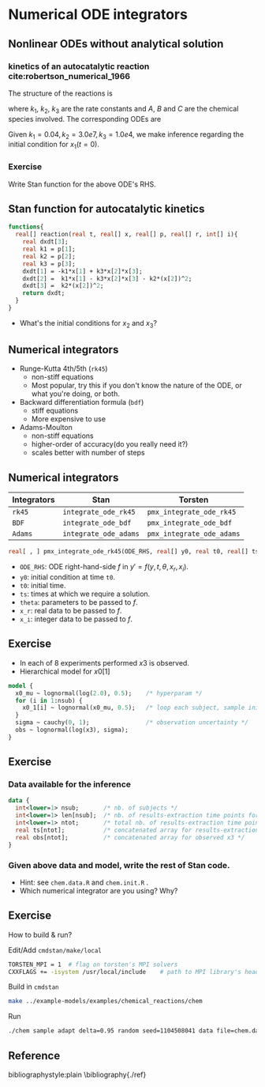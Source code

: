 #+startup: beamer

* Numerical ODE integrators @@latex:\\ \footnotesize{Yi Zhang}@@

** Nonlinear ODEs without analytical solution
*** kinetics of an autocatalytic reaction cite:robertson_numerical_1966
The structure of the reactions is 
\begin{equation*}
A \xrightarrow{k_1} B,\quad
B+B \xrightarrow{k_2} C + B,\quad
B+C \xrightarrow{k_3} C + A,
\end{equation*}
where $k_1$, $k_2$, $k_3$ are the rate
constants and $A$, $B$ and $C$ are the chemical species
involved. The corresponding ODEs are
\begin{align*}
x_1' &= -k_1x_1 + k_3x_2x_3\\
x_2' &=  k_1x_1 - k_2x_2^2 - k_3x_2x_3\\
x_3' &=  k_2x_2^2
\end{align*}
Given $k_1=0.04, k_2=3.0e7, k_3=1.0e4$, we make inference
regarding the initial condition for $x_1(t=0)$.
*** Exercise
Write Stan function for the above ODE's RHS.

** Stan function for autocatalytic kinetics
\begin{align*}
x_1' &= -k_1x_1 + k_3x_2x_3\\
x_2' &=  k_1x_1 - k_2x_2^2 - k_3x_2x_3\\
x_3' &=  k_2x_2^2
\end{align*}

#+begin_src stan
  functions{
    real[] reaction(real t, real[] x, real[] p, real[] r, int[] i){
      real dxdt[3];
      real k1 = p[1];
      real k2 = p[2];
      real k3 = p[3];
      dxdt[1] = -k1*x[1] + k3*x[2]*x[3];
      dxdt[2] =  k1*x[1] - k3*x[2]*x[3] - k2*(x[2])^2;
      dxdt[3] =  k2*(x[2])^2;
      return dxdt;
    }
  }
#+end_src   
- What's the initial conditions for $x_2$ and $x_3$?

** Numerical integrators
    - Runge-Kutta 4th/5th (=rk45=)
      + non-stiff equations
      + Most popular, try this if you don't know the nature of the ODE, or what you're doing, or both.
    - Backward differentiation formula (=bdf=)
      + stiff equations
      + More expensive to use
    - Adams-Moulton
      + non-stiff equations
      + higher-order of accuracy(do you really need it?)
      + scales better with number of steps

** Numerical integrators

| Integrators | Stan                  | Torsten                   |
|-------------+-----------------------+---------------------------|
| =rk45=      | =integrate_ode_rk45=  | =pmx_integrate_ode_rk45=  |
| =BDF=       | =integrate_ode_bdf=   | =pmx_integrate_ode_bdf=   |
| =Adams=     | =integrate_ode_adams= | =pmx_integrate_ode_adams= |

#+begin_src stan
  real[ , ] pmx_integrate_ode_rk45(ODE_RHS, real[] y0, real t0, real[] ts, real[] theta, real[] x_r, int[] x_i, real rtol = 1.e-6, real atol = 1.e-6, int max_step = 1e6);
#+end_src
- =ODE_RHS=: ODE right-hand-side $f$ in $y' = f(y, t, \theta, x_r, x_i)$.
- =y0=: initial condition at time =t0=.
- =t0=: initial time.
- =ts=: times at which we require a solution.
- =theta=: parameters to be passed to $f$.
- =x_r=: real data to be passed to $f$.
- =x_i=: integer data to be passed to $f$.


** Exercise
- In each of 8 experiments performed $x3$ is observed.
- Hierarchical model for $x0[1]$
#+BEGIN_SRC stan
  model {
    x0_mu ~ lognormal(log(2.0), 0.5);    /* hyperparam */
    for (i in 1:nsub) {
      x0_1[i] ~ lognormal(x0_mu, 0.5);   /* loop each subject, sample initial condition */
    }
    sigma ~ cauchy(0, 1);                /* observation uncertainty */
    obs ~ lognormal(log(x3), sigma);
  }
#+END_SRC

** Exercise
*** Data available for the inference
#+BEGIN_SRC stan
  data {
    int<lower=1> nsub;       /* nb. of subjects */
    int<lower=1> len[nsub];  /* nb. of results-extraction time points for each subject */
    int<lower=1> ntot;       /* total nb. of results-extraction time points */
    real ts[ntot];           /* concatenated array for results-extraction time points */
    real obs[ntot];          /* concatenated array for observed x3 */
  }
#+END_SRC

***  Given above data and model, write the rest of Stan code.
- Hint: see =chem.data.R= and =chem.init.R= .
- Which numerical integrator are you using? Why?

** Exercise
How to build & run?
**** Edit/Add =cmdstan/make/local=
#+BEGIN_SRC sh
  TORSTEN_MPI = 1  # flag on torsten's MPI solvers
  CXXFLAGS += -isystem /usr/local/include    # path to MPI library's headers
#+END_SRC
**** Build in =cmdstan=
#+BEGIN_SRC sh
  make ../example-models/examples/chemical_reactions/chem
#+END_SRC
**** Run
#+BEGIN_SRC sh
./chem sample adapt delta=0.95 random seed=1104508041 data file=chem.data.R init=chem.init.R
#+END_SRC

** Reference
bibliographystyle:plain
\bibliography{./ref}


